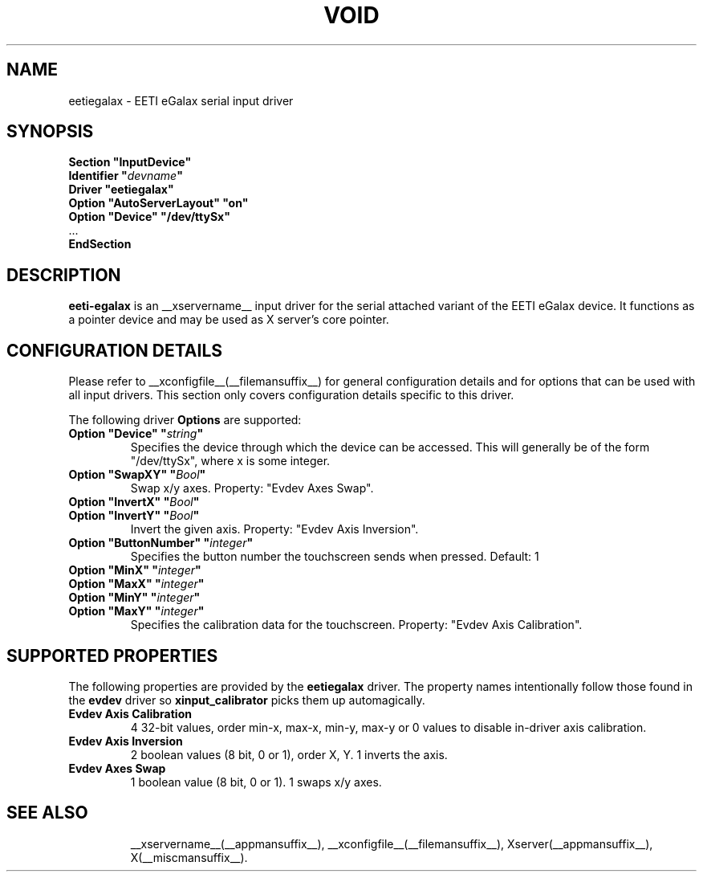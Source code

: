 .\" shorthand for double quote that works everywhere.
.ds q \N'34'
.TH VOID __drivermansuffix__ __vendorversion__
.SH NAME
eetiegalax \- EETI eGalax serial input driver
.SH SYNOPSIS
.nf
.B "Section \*qInputDevice\*q"
.BI "  Identifier \*q" devname \*q
.B  "  Driver \*qeetiegalax\*q"
.B  "  Option \*qAutoServerLayout\*q \*qon\*q"
.B  "  Option \*qDevice\*q \*q/dev/ttySx\*q"
\ \ ...
.B EndSection
.fi
.SH DESCRIPTION
.B eeti-egalax 
is an __xservername__ input driver for the serial attached variant
of the EETI eGalax device. It functions as a pointer device and may
be used as X server's core pointer.
.SH CONFIGURATION DETAILS
Please refer to __xconfigfile__(__filemansuffix__) for general configuration
details and for options that can be used with all input drivers.  This
section only covers configuration details specific to this driver.
.PP
The following driver
.B Options
are supported:
.TP 7
.BI "Option \*qDevice\*q \*q" string \*q
Specifies the device through which the device can be accessed.  This will
generally be of the form \*q/dev/ttySx\*q, where x is some integer.
.TP 7
.BI "Option \*qSwapXY\*q \*q" Bool \*q
Swap x/y axes. Property: "Evdev Axes Swap".
.TP 7
.BI "Option \*qInvertX\*q \*q" Bool \*q
.TP 7
.BI "Option \*qInvertY\*q \*q" Bool \*q
Invert the given axis. Property: "Evdev Axis Inversion".
.TP 7
.BI "Option \*qButtonNumber\*q \*q" integer \*q
Specifies the button number the touchscreen sends when pressed. Default: 1
.TP 7
.BI "Option \*qMinX\*q \*q" integer \*q
.TP 7
.BI "Option \*qMaxX\*q \*q" integer \*q
.TP 7
.BI "Option \*qMinY\*q \*q" integer \*q
.TP 7
.BI "Option \*qMaxY\*q \*q" integer \*q
Specifies the calibration data for the touchscreen. Property: "Evdev Axis Calibration".
.SH SUPPORTED PROPERTIES
The following properties are provided by the
.B eetiegalax
driver. The property names intentionally follow those found in the
.B evdev
driver so
.B xinput_calibrator
picks them up automagically.
.TP 7
.BI "Evdev Axis Calibration"
4 32-bit values, order min-x, max-x, min-y, max-y or 0 values to disable
in-driver axis calibration.
.TP 7
.BI "Evdev Axis Inversion"
2 boolean values (8 bit, 0 or 1), order X, Y. 1 inverts the axis.
.TP 7
.BI "Evdev Axes Swap"
1 boolean value (8 bit, 0 or 1). 1 swaps x/y axes.
.TP 7
.SH "SEE ALSO"
__xservername__(__appmansuffix__), __xconfigfile__(__filemansuffix__), Xserver(__appmansuffix__), X(__miscmansuffix__).
